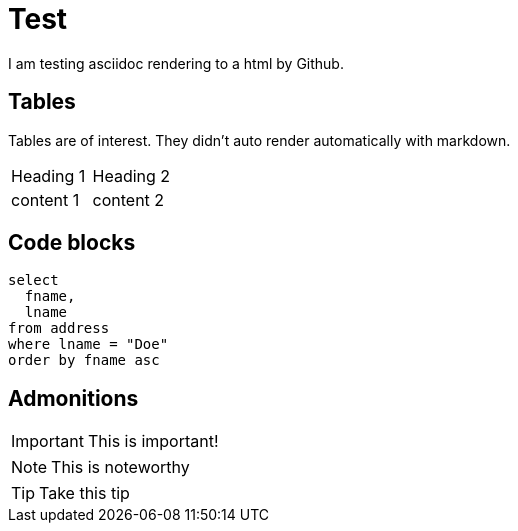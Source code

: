 = Test

ifdef::env-github[]
:tip-caption: :bulb:
:note-caption: :information_source:
:important-caption: :heavy_exclamation_mark:
:caution-caption: :fire:
:warning-caption: :warning:
endif::[]

:toc:
:toc-placement!:

I am testing asciidoc rendering to a html by Github.

toc::[]

== Tables

Tables are of interest.  They didn't auto render automatically with markdown.

|===
|Heading 1|Heading 2
|content 1|content 2
|===

== Code blocks

[source,sql]
----
select 
  fname,
  lname
from address
where lname = "Doe"
order by fname asc
----

== Admonitions

IMPORTANT: This is important!

NOTE: This is noteworthy

TIP: Take this tip
